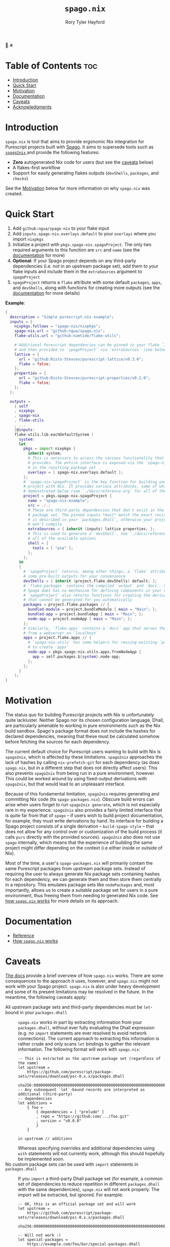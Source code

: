 # Created 2022-09-04 Sun 19:57
#+title: ~spago.nix~
#+author: Rory Tyler Hayford
#+export_file_name: ../README.org

🍝.❄

* Table of Contents :toc:
- [[#introduction][Introduction]]
- [[#quick-start][Quick Start]]
- [[#motivation][Motivation]]
- [[#documentation][Documentation]]
- [[#caveats][Caveats]]
- [[#acknowledgments][Acknowledgments]]

* Introduction
~spago.nix~ is tool that aims to provide ergonomic Nix integration for Purescript projects built with [[https:github.com/purescript/spago][Spago]]. It aims to supersede tools such as [[https:github.com/justinwoo/spago2nix][ ~spago2nix~ ]] and provide the following features:

- *Zero* autogenerated Nix code for users (but see the [[#caveats][caveats]] below)
- A flakes-first workflow
- Support for easily generating flakes outputs (~devShells~, ~packages~, and ~checks~)

See the [[#motivation][Motivation]] below for more information on why ~spago.nix~ was created.

* Quick Start
1. Add ~github:ngua/spago-nix~ to your flake input
2. Add ~inputs.spago-nix.overlays.default~ to your ~overlays~ where you import ~nixpkgs~
3. Initialize a project with ~pkgs.spago-nix.spagoProject~. The only two required arguments to this function are ~src~ and ~name~ (see the [[#documentation][documentation]] for more)
4. *Optional*: If your Spago project depends on any third-party dependencies (i.e. /not/ in an upstream package set), add them to your flake inputs and include them in the ~extraSources~ argument to ~spagoProject~
5. ~spagoProject~ returns a ~flake~ attribute with some default ~packages~, ~apps~, and ~devShells~, along with functions for creating more outputs (see the [[#documentation][documentation]] for more details)

*Example*:

#+begin_src nix
{
  description = "Simple purescript.nix example";
  inputs = {
    nixpkgs.follows = "spago-nix/nixpkgs";
    spago-nix.url = "github:ngua/spago.nix";
    flake-utils.url = "github:numtide/flake-utils";

    # Additional Purescript dependencies can be pinned in your flake `inputs`
    # and then provided to `spagoProject` via `extraSources` (see below)
    lattice = {
      url = "github:Risto-Stevcev/purescript-lattice/v0.3.0";
      flake = false;
    };
    properties = {
      url = "github:Risto-Stevcev/purescript-properties/v0.2.0";
      flake = false;
    };
  };

  outputs =
    { self
    , nixpkgs
    , spago-nix
    , flake-utils
    , ...
    }@inputs:
    flake-utils.lib.eachDefaultSystem (
      system:
      let
        pkgs = import nixpkgs {
          inherit system;
          # This is necessary to access the various functionality that `spago.nix`
          # provides. The entire interface is exposed via the `spago-nix` prefix
          # in the resulting package set
          overlays = [ spago-nix.overlays.default ];
        };
        # `spago-nix.spagoProject` is the key function for building your Spago
        # project with Nix. It provides various attributes, some of which are
        # demonstrated below (see `./docs/reference.org` for all of them)
        project = pkgs.spago-nix.spagoProject {
          name = "spago-nix-example";
          src = ./.;
          # These are third-party dependencies that don't exist in the upstream
          # package set. The pinned inputs *must* match the exact revision that
          # is described in your `packages.dhall`, otherwise your project likely
          # won't compile
          extraSources = { inherit (inputs) lattice properties; };
          # This is used to generate a `devShell`. See `./docs/reference.org` for
          # all of the available options
          shell = {
            tools = [ "psa" ];
          };
        };
      in
      {
        # `spagoProject` returns, among other things, a `flake` attribute with
        # some pre-built outputs for your convenience
        devShells = { inherit (project.flake.devShells) default; };
        # `flake.packages` contains the compiled `output` and `docs`. Since
        # Spago does has no mechanism for defining components in your config,
        # `spagoProject` also returns functions for creating the derivations
        # that cannot be generated for you automatically
        packages = project.flake.packages // {
          bundled-module = project.bundleModule { main = "Main"; };
          bundled-app = project.bundleApp { main = "Main"; };
          node-app = project.nodeApp { main = "Main"; };
        };
        # Similarly, `flake.apps` contains a `docs` app that serves the documentation
        # from a webserver on `localhost`
        apps = project.flake.apps // {
          # `spago-nix.utils` has some helpers for reusing existing `packages`
          # to create `apps`
          node-app = pkgs.spago-nix.utils.apps.fromNodeApp {
            app = self.packages.${system}.node-app;
          };
        };
      }
    );
}
#+end_src

* Motivation
The status quo for building Purescript projects with Nix is unfortunately quite lackluster. Neither Spago nor its chosen configuration language, Dhall, are particularly amenable to working in pure environments such as the Nix build sandbox. Spago's package format does not include the hashes for declared dependencies, meaning that these must be calculated somehow before fetching the sources for each dependency.

The current default choice for Purescript users wanting to build with Nix is ~spago2nix~, which is affected by these limitations. ~spago2nix~ approaches the lack of hashes by calling ~nix-prefetch-git~ for each dependency (as does ~spago.nix~, but in a different step that does not directly affect users). This also prevents ~spago2nix~ from being run in a pure environment, however. This could be worked around by using fixed-output derivations with ~spago2nix~, but that would lead to an unpleasant interface.

Because of this fundamental limitation, ~spago2nix~ requires generating and committing Nix code (its ~spago-packages.nix~). Obscure build errors can arise when users forget to run ~spago2nix generate~, which is not especially rare in my experience. ~spago2nix~ also provides a fairly limited interface that is quite far from that of ~spago~ -- if users wish to build project documentation, for example, they must write derivations by hand. Its interface for building a Spago project consists of a single derivation -- ~build-spago-style~ -- that does not allow for any control over or customization of the build process (it calls ~purs~ directly with the provided sources). ~spago2nix~ also does not use ~spago~ internally, which means that  the experience of building the same project might differ depending on the context (i.e either inside or outside of Nix).

Most of the time, a user's ~spago-packages.nix~ will primarily contain the same Purescript packages from upstream package sets. Instead of requiring the user to always generate Nix package sets containing hashes for each dependency, we can generate them and then store them centrally in a repository. This emulates package sets like ~nodePackages~ and, most importantly, allows us to create a suitable package set for users in a pure environment, thus freeing them from needing to generated Nix code. See [[file:./docs/how-it-works.org][how ~spago.nix~ works]] for more details on its approach.

* Documentation
- [[file:./docs/reference.org][Reference]]
- [[file:./docs/how-it-works.org][How ~spago.nix~ works]]

* Caveats
[[file:./docs/how-it-works.org][The docs]] provide a brief overview of how ~spago.nix~ works. There are some consequences to the approach it uses, however, and ~spago.nix~ might not work with your Spago project. ~spago.nix~ is also under heavy development and some of its present limitations may be resolved in the future. In the meantime, the following caveats apply:
- All upstream package sets and third-party dependencies must be ~let~-bound in your ~packages.dhall~ :: 
     ~spago.nix~ works in part by extracting information from your ~packages.dhall~, without ever fully evaluating the Dhall expression (e.g. no ~import~ statements are ever resolved to avoid network connections). The current approach to extracting this information is rather crude and only scans ~let~ bindings to gather the relevant information. The following format will work with ~spago.nix~:
     #+begin_src dhall
       -- This is extracted as the upstream package set (regardless of the name)
       let upstream =
           https://github.com/purescript/package-sets/releases/download/psc-0.x.x/packages.dhall
               sha256:0000000000000000000000000000000000000000000000000000000000000000
       -- Any subsequent `let`-bound records are interpreted as additional (third-party)
       -- dependencies
       let additions =
           { foo =
               { dependencies = [ "prelude" ]
               , repo = "https://github.com/.../foo.git"
               , version = "v0.0.0"
               }
           }

       in upstream // additions
     #+end_src
     Whereas specifying overrides and additional dependencies using ~with~ statements will not currently work, although this should hopefully be implemented soon.
- No custom package sets can be used with ~import~ statements in ~packages.dhall~ :: 
     If you ~import~ a third-party Dhall package set (for example, a common set of dependencies to reduce repetition in different ~packages.dhall~ with the same dependencies), ~spago.nix~ will not work properly. The import will be extracted, but ignored. For example:
     #+begin_src dhall
       -- OK, this is an official package set and will work
       let upstream =
           https://github.com/purescript/package-sets/releases/download/psc-0.x.x/packages.dhall
               sha256:0000000000000000000000000000000000000000000000000000000000000000

       -- Will not work :(
       let special-packages =
           https://example.com/foo/bar/special-packages.dhall
               sha256:0000000000000000000000000000000000000000000000000000000000000000
     #+end_src

* Acknowledgments
TODO
